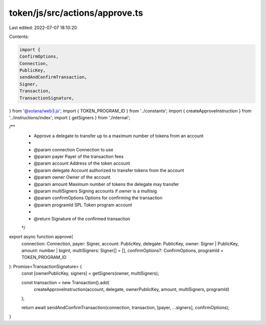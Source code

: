 token/js/src/actions/approve.ts
===============================

Last edited: 2022-07-07 18:10:20

Contents:

.. code-block:: ts

    import {
    ConfirmOptions,
    Connection,
    PublicKey,
    sendAndConfirmTransaction,
    Signer,
    Transaction,
    TransactionSignature,
} from '@solana/web3.js';
import { TOKEN_PROGRAM_ID } from '../constants';
import { createApproveInstruction } from '../instructions/index';
import { getSigners } from './internal';

/**
 * Approve a delegate to transfer up to a maximum number of tokens from an account
 *
 * @param connection     Connection to use
 * @param payer          Payer of the transaction fees
 * @param account        Address of the token account
 * @param delegate       Account authorized to transfer tokens from the account
 * @param owner          Owner of the account
 * @param amount         Maximum number of tokens the delegate may transfer
 * @param multiSigners   Signing accounts if `owner` is a multisig
 * @param confirmOptions Options for confirming the transaction
 * @param programId      SPL Token program account
 *
 * @return Signature of the confirmed transaction
 */
export async function approve(
    connection: Connection,
    payer: Signer,
    account: PublicKey,
    delegate: PublicKey,
    owner: Signer | PublicKey,
    amount: number | bigint,
    multiSigners: Signer[] = [],
    confirmOptions?: ConfirmOptions,
    programId = TOKEN_PROGRAM_ID
): Promise<TransactionSignature> {
    const [ownerPublicKey, signers] = getSigners(owner, multiSigners);

    const transaction = new Transaction().add(
        createApproveInstruction(account, delegate, ownerPublicKey, amount, multiSigners, programId)
    );

    return await sendAndConfirmTransaction(connection, transaction, [payer, ...signers], confirmOptions);
}


